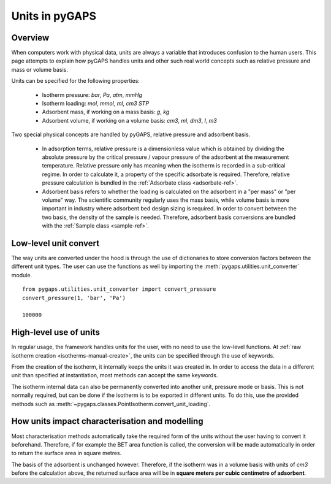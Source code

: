 .. _units-manual:

Units in pyGAPS
===============

.. _units-manual-general:

Overview
--------

When computers work with physical data, units are always a variable that introduces confusion to the
human users. This page attempts to explain how pyGAPS handles units and other such real world concepts
such as relative pressure and mass or volume basis.

Units can be specified for the following properties:

    - Isotherm pressure: *bar*, *Pa*, *atm*, *mmHg*
    - Isotherm loading: *mol*, *mmol*, *ml*, *cm3 STP*
    - Adsorbent mass, if working on a mass basis: *g*, *kg*
    - Adsorbent volume, if working on a volume basis: *cm3*, *ml*, *dm3*, *l*, *m3*

Two special physical concepts are handled by pyGAPS, relative pressure and adsorbent basis.

    - In adsorption terms, relative pressure is a dimensionless value which is obtained by
      dividing the absolute pressure by the critical pressure / vapour pressure of the
      adsorbent at the measurement temperature. Relative pressure only has meaning when
      the isotherm is recorded in a sub-critical regime. In order to calculate it, a
      property of the specific adsorbate is required. Therefore, relative pressure
      calculation is bundled in the :ref:`Adsorbate class <adsorbate-ref>`.

    - Adsorbent basis refers to whether the loading is calculated on the adsorbent in a
      "per mass" or "per volume" way. The scientific community regularly uses the mass
      basis, while volume basis is more important in industry where adsorbent bed design
      sizing is required. In order to convert between the two basis, the density of the
      sample is needed. Therefore, adsorbent basis conversions are bundled with the
      :ref:`Sample class <sample-ref>`.



.. _units-manual-low-level:

Low-level unit convert
----------------------

The way units are converted under the hood is through the use of dictionaries to store conversion factors
between the different unit types. The user can use the functions as well by importing the
:meth:`pygaps.utilities.unit_converter` module.

::

    from pygaps.utilities.unit_converter import convert_pressure
    convert_pressure(1, 'bar', 'Pa')

    100000


.. _units-manual-high-level:

High-level use of units
-----------------------

In regular usage, the framework handles units for the user, with no need to use the low-level functions.
At :ref:`raw isotherm creation <isotherms-manual-create>`, the units can be specified through the use of
keywords.

From the creation of the isotherm, it internally keeps the units it was created in. In order to access the
data in a different unit than specified at instantiation, most methods can accept the same keywords.

The isotherm internal data can also be permanently converted into another unit, pressure mode or basis.
This is not normally required, but can be done if the isotherm is to be exported in different units.
To do this, use the provided methods such as :meth:`~pygaps.classes.PointIsotherm.convert_unit_loading`.


.. _units-manual-impact:

How units impact characterisation and modelling
-----------------------------------------------

Most characterisation methods automatically take the required form of the units without the user having to
convert it beforehand. Therefore, if for example the BET area function is called, the conversion will be made
automatically in order to return the surface area in square metres.

The basis of the adsorbent is unchanged however. Therefore, if the isotherm was in a volume basis with units
of *cm3* before the calculation above, the returned surface area will be in **square meters per cubic centimetre
of adsorbent**.


